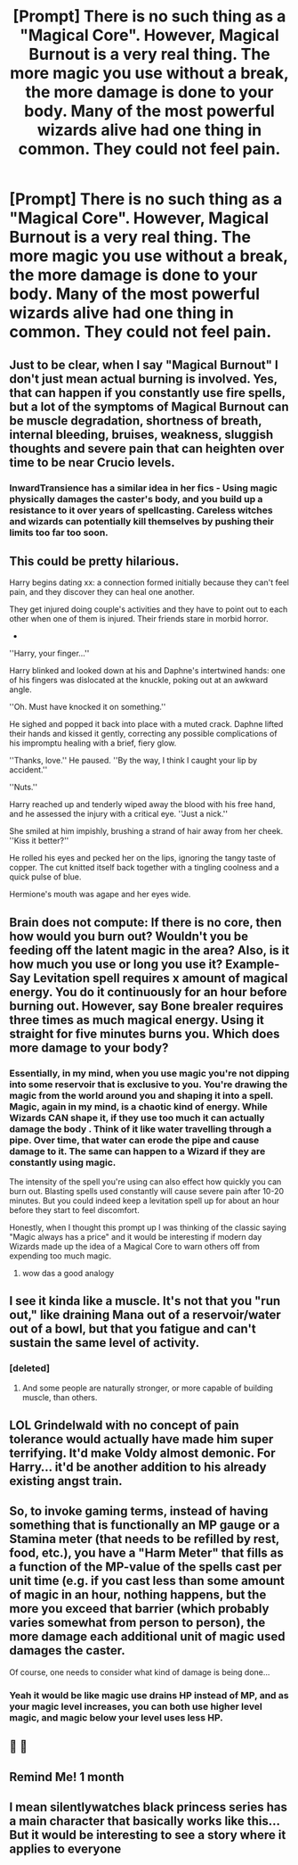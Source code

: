 #+TITLE: [Prompt] There is no such thing as a "Magical Core". However, Magical Burnout is a very real thing. The more magic you use without a break, the more damage is done to your body. Many of the most powerful wizards alive had one thing in common. They could not feel pain.

* [Prompt] There is no such thing as a "Magical Core". However, Magical Burnout is a very real thing. The more magic you use without a break, the more damage is done to your body. Many of the most powerful wizards alive had one thing in common. They could not feel pain.
:PROPERTIES:
:Score: 126
:DateUnix: 1572153308.0
:DateShort: 2019-Oct-27
:FlairText: Prompt
:END:

** Just to be clear, when I say "Magical Burnout" I don't just mean actual burning is involved. Yes, that can happen if you constantly use fire spells, but a lot of the symptoms of Magical Burnout can be muscle degradation, shortness of breath, internal bleeding, bruises, weakness, sluggish thoughts and severe pain that can heighten over time to be near Crucio levels.
:PROPERTIES:
:Score: 35
:DateUnix: 1572160567.0
:DateShort: 2019-Oct-27
:END:

*** InwardTransience has a similar idea in her fics - Using magic physically damages the caster's body, and you build up a resistance to it over years of spellcasting. Careless witches and wizards can potentially kill themselves by pushing their limits too far too soon.
:PROPERTIES:
:Author: MrBlack103
:Score: 6
:DateUnix: 1572201581.0
:DateShort: 2019-Oct-27
:END:


** This could be pretty hilarious.

Harry begins dating xx: a connection formed initially because they can't feel pain, and they discover they can heal one another.

They get injured doing couple's activities and they have to point out to each other when one of them is injured. Their friends stare in morbid horror.

-

''Harry, your finger...''

Harry blinked and looked down at his and Daphne's intertwined hands: one of his fingers was dislocated at the knuckle, poking out at an awkward angle.

''Oh. Must have knocked it on something.''

He sighed and popped it back into place with a muted crack. Daphne lifted their hands and kissed it gently, correcting any possible complications of his impromptu healing with a brief, fiery glow.

''Thanks, love.'' He paused. ''By the way, I think I caught your lip by accident.''

''Nuts.''

Harry reached up and tenderly wiped away the blood with his free hand, and he assessed the injury with a critical eye. ''Just a nick.''

She smiled at him impishly, brushing a strand of hair away from her cheek. ''Kiss it better?''

He rolled his eyes and pecked her on the lips, ignoring the tangy taste of copper. The cut knitted itself back together with a tingling coolness and a quick pulse of blue.

Hermione's mouth was agape and her eyes wide.
:PROPERTIES:
:Author: MidgardWyrm
:Score: 13
:DateUnix: 1572232458.0
:DateShort: 2019-Oct-28
:END:


** Brain does not compute: If there is no core, then how would you burn out? Wouldn't you be feeding off the latent magic in the area? Also, is it how much you use or long you use it? Example- Say Levitation spell requires x amount of magical energy. You do it continuously for an hour before burning out. However, say Bone brealer requires three times as much magical energy. Using it straight for five minutes burns you. Which does more damage to your body?
:PROPERTIES:
:Author: CuriousLurkerPresent
:Score: 31
:DateUnix: 1572159768.0
:DateShort: 2019-Oct-27
:END:

*** Essentially, in my mind, when you use magic you're not dipping into some reservoir that is exclusive to you. You're drawing the magic from the world around you and shaping it into a spell. Magic, again in my mind, is a chaotic kind of energy. While Wizards CAN shape it, if they use too much it can actually damage the body . Think of it like water travelling through a pipe. Over time, that water can erode the pipe and cause damage to it. The same can happen to a Wizard if they are constantly using magic.

The intensity of the spell you're using can also effect how quickly you can burn out. Blasting spells used constantly will cause severe pain after 10-20 minutes. But you could indeed keep a levitation spell up for about an hour before they start to feel discomfort.

Honestly, when I thought this prompt up I was thinking of the classic saying "Magic always has a price" and it would be interesting if modern day Wizards made up the idea of a Magical Core to warn others off from expending too much magic.
:PROPERTIES:
:Score: 54
:DateUnix: 1572160190.0
:DateShort: 2019-Oct-27
:END:

**** wow das a good analogy
:PROPERTIES:
:Author: raapster
:Score: 3
:DateUnix: 1572207620.0
:DateShort: 2019-Oct-27
:END:


** I see it kinda like a muscle. It's not that you "run out," like draining Mana out of a reservoir/water out of a bowl, but that you fatigue and can't sustain the same level of activity.
:PROPERTIES:
:Author: wandererchronicles
:Score: 6
:DateUnix: 1572203620.0
:DateShort: 2019-Oct-27
:END:

*** [deleted]
:PROPERTIES:
:Score: 6
:DateUnix: 1572215426.0
:DateShort: 2019-Oct-28
:END:

**** And some people are naturally stronger, or more capable of building muscle, than others.
:PROPERTIES:
:Author: wandererchronicles
:Score: 3
:DateUnix: 1572218766.0
:DateShort: 2019-Oct-28
:END:


** LOL Grindelwald with no concept of pain tolerance would actually have made him super terrifying. It'd make Voldy almost demonic. For Harry... it'd be another addition to his already existing angst train.
:PROPERTIES:
:Author: CGKrows
:Score: 4
:DateUnix: 1572198315.0
:DateShort: 2019-Oct-27
:END:


** So, to invoke gaming terms, instead of having something that is functionally an MP gauge or a Stamina meter (that needs to be refilled by rest, food, etc.), you have a "Harm Meter" that fills as a function of the MP-value of the spells cast per unit time (e.g. if you cast less than some amount of magic in an hour, nothing happens, but the more you exceed that barrier (which probably varies somewhat from person to person), the more damage each additional unit of magic used damages the caster.

Of course, one needs to consider what kind of damage is being done...
:PROPERTIES:
:Author: ABZB
:Score: 5
:DateUnix: 1572215486.0
:DateShort: 2019-Oct-28
:END:

*** Yeah it would be like magic use drains HP instead of MP, and as your magic level increases, you can both use higher level magic, and magic below your level uses less HP.
:PROPERTIES:
:Author: Aoloach
:Score: 6
:DateUnix: 1572231859.0
:DateShort: 2019-Oct-28
:END:


** 👀 👀
:PROPERTIES:
:Author: HottskullxD
:Score: 3
:DateUnix: 1572158662.0
:DateShort: 2019-Oct-27
:END:


** Remind Me! 1 month
:PROPERTIES:
:Author: angry_triplet
:Score: 2
:DateUnix: 1572192018.0
:DateShort: 2019-Oct-27
:END:


** I mean silentlywatches black princess series has a main character that basically works like this... But it would be interesting to see a story where it applies to everyone
:PROPERTIES:
:Author: gregerssonuffe
:Score: 2
:DateUnix: 1572195290.0
:DateShort: 2019-Oct-27
:END:
